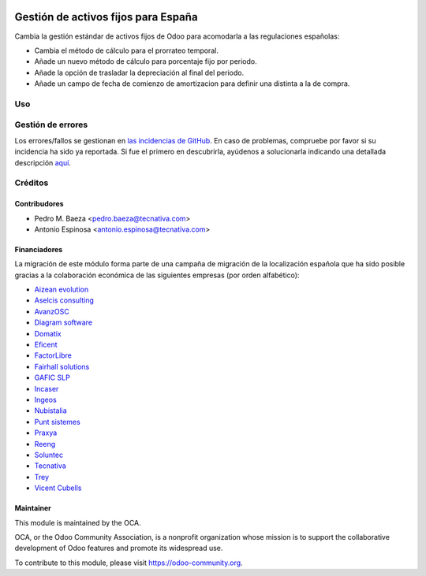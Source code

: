 .. image:: https://img.shields.io/badge/licence-AGPL--3-blue.svg
   :target: http://www.gnu.org/licenses/agpl-3.0-standalone.html
   :alt: License: AGPL-3

====================================
Gestión de activos fijos para España
====================================

Cambia la gestión estándar de activos fijos de Odoo para acomodarla a las
regulaciones españolas:

* Cambia el método de cálculo para el prorrateo temporal.
* Añade un nuevo método de cálculo para porcentaje fijo por periodo.
* Añade la opción de trasladar la depreciación al final del periodo.
* Añade un campo de fecha de comienzo de amortizacion para definir una distinta
  a la de compra.

Uso
===

.. image:: https://odoo-community.org/website/image/ir.attachment/5784_f2813bd/datas
   :alt: Try me on Runbot
   :target: https://runbot.odoo-community.org/runbot/189/8.0

Gestión de errores
==================

Los errores/fallos se gestionan en `las incidencias de GitHub <https://github.com/OCA/
l10n-spain/issues>`_.
En caso de problemas, compruebe por favor si su incidencia ha sido ya
reportada. Si fue el primero en descubrirla, ayúdenos a solucionarla indicando
una detallada descripción `aquí <https://github.com/OCA/l10n-spain/issues/new>`_.

Créditos
========

Contribudores
-------------

* Pedro M. Baeza <pedro.baeza@tecnativa.com>
* Antonio Espinosa <antonio.espinosa@tecnativa.com>

Financiadores
-------------
La migración de este módulo forma parte de una campaña de migración de la
localización española que ha sido posible gracias a la colaboración económica
de las siguientes empresas (por orden alfabético):

* `Aizean evolution <http://www.aizean.com>`_
* `Aselcis consulting <https://www.aselcis.com>`_
* `AvanzOSC <http://avanzosc.es>`_
* `Diagram software <http://diagram.es>`_
* `Domatix <http://www.domatix.com>`_
* `Eficent <http://www.eficent.com>`_
* `FactorLibre <http://factorlibre.com>`_
* `Fairhall solutions <http://www.fairhall.es>`_
* `GAFIC SLP <http://www.gafic.com>`_
* `Incaser <http://www.incaser.es>`_
* `Ingeos <http://www.ingeos.es>`_
* `Nubistalia <http://www.nubistalia.es>`_
* `Punt sistemes <http://www.puntsistemes.es>`_
* `Praxya <http://praxya.com>`_
* `Reeng <http://www.reng.es>`_
* `Soluntec <http://www.soluntec.es>`_
* `Tecnativa <https://www.tecnativa.com>`_
* `Trey <https://www.trey.es>`_
* `Vicent Cubells <http://vcubells.net>`_

Maintainer
----------

.. image:: https://odoo-community.org/logo.png
   :alt: Odoo Community Association
   :target: https://odoo-community.org

This module is maintained by the OCA.

OCA, or the Odoo Community Association, is a nonprofit organization whose
mission is to support the collaborative development of Odoo features and
promote its widespread use.

To contribute to this module, please visit https://odoo-community.org.


